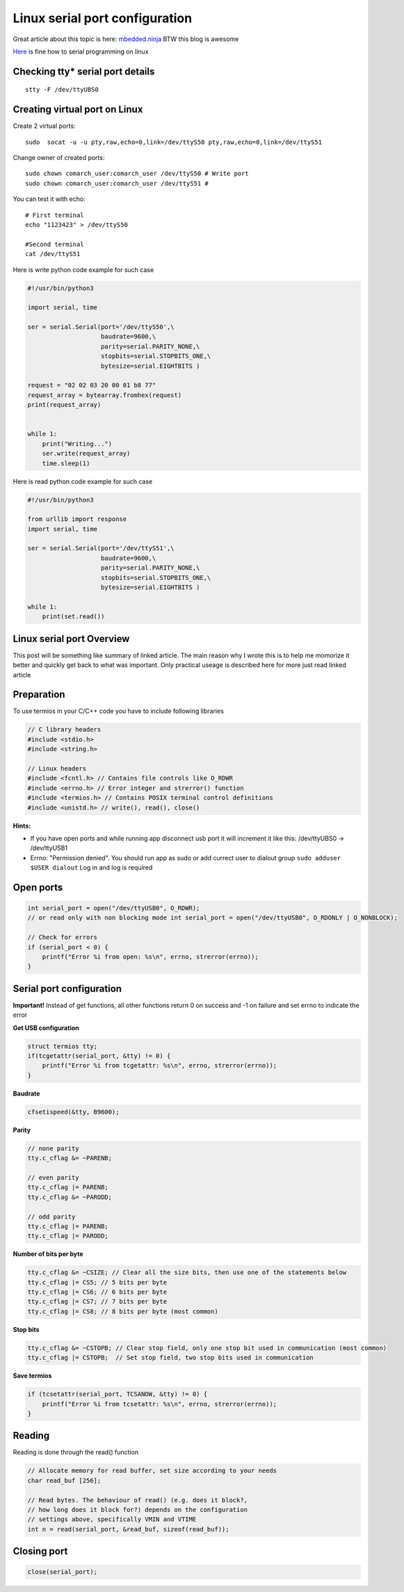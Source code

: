Linux serial port configuration
===============================

Great article about this topic is here: `mbedded.ninja <https://blog.mbedded.ninja/programming/operating-systems/linux/linux-serial-ports-using-c-cpp/>`_ BTW this blog is awesome

`Here <https://tldp.org/HOWTO/Serial-Programming-HOWTO/>`_ is fine how to serial programming on linux

Checking tty* serial port details
~~~~~~~~~~~~~~~~~~~~~~~~~~~~~~~~~

::

    stty -F /dev/ttyUBS0


Creating virtual port on Linux
~~~~~~~~~~~~~~~~~~~~~~~~~~~~~~

Create 2 virtual ports::

    sudo  socat -u -u pty,raw,echo=0,link=/dev/ttyS50 pty,raw,echo=0,link=/dev/ttyS51

Change owner of created ports::

    sudo chown comarch_user:comarch_user /dev/ttyS50 # Write port
    sudo chown comarch_user:comarch_user /dev/ttyS51 # 
    

You can test it with echo::

    # First terminal
    echo "1123423" > /dev/ttyS50

    #Second terminal
    cat /dev/ttyS51

Here is write python code example for such case

.. code-block:: python

    #!/usr/bin/python3

    import serial, time

    ser = serial.Serial(port='/dev/ttyS50',\
                        baudrate=9600,\
                        parity=serial.PARITY_NONE,\
                        stopbits=serial.STOPBITS_ONE,\
                        bytesize=serial.EIGHTBITS )

    request = "02 02 03 20 00 01 b8 77"
    request_array = bytearray.fromhex(request)
    print(request_array)


    while 1:
        print("Writing...")
        ser.write(request_array)
        time.sleep(1)

Here is read python code example for such case

.. code-block:: python

    #!/usr/bin/python3

    from urllib import response
    import serial, time

    ser = serial.Serial(port='/dev/ttyS51',\
                        baudrate=9600,\
                        parity=serial.PARITY_NONE,\
                        stopbits=serial.STOPBITS_ONE,\
                        bytesize=serial.EIGHTBITS )

    while 1:
        print(set.read())


Linux serial port Overview
~~~~~~~~~~~~~~~~~~~~~~~~~~

This post will be something like summary of linked article. The main reason why I wrote this is to help me momorize it better and quickly get back to what was important. Only practical useage is described here for more just read linked article 

Preparation
~~~~~~~~~~~

To use termios in your C/C++ code you have to include following libraries

.. code-block:: c++

    // C library headers
    #include <stdio.h>
    #include <string.h>

    // Linux headers
    #include <fcntl.h> // Contains file controls like O_RDWR
    #include <errno.h> // Error integer and strerror() function
    #include <termios.h> // Contains POSIX terminal control definitions
    #include <unistd.h> // write(), read(), close()

**Hints:**

- If you have open ports and while running app disconnect usb port it will increment it like this: /dev/ttyUBS0 -> /dev/ttyUSB1
- Errno: "Permission denied". You should run app as sudo or add currect user to dialout group ``sudo adduser $USER dialout`` Log in and log is required



Open ports
~~~~~~~~~~

.. code-block:: c++

    int serial_port = open("/dev/ttyUSB0", O_RDWR);
    // or read only with non blocking mode int serial_port = open("/dev/ttyUSB0", O_RDONLY | O_NONBLOCK);

    // Check for errors
    if (serial_port < 0) {
        printf("Error %i from open: %s\n", errno, strerror(errno));
    }


Serial port configuration
~~~~~~~~~~~~~~~~~~~~~~~~~

**Important!** Instead of get functions, all other functions return 0 on success and -1 on failure and set errno to indicate the error

**Get USB configuration**

.. code-block:: c++

    struct termios tty;
    if(tcgetattr(serial_port, &tty) != 0) {
        printf("Error %i from tcgetattr: %s\n", errno, strerror(errno));
    }


**Baudrate**

.. code-block:: c++

    cfsetispeed(&tty, B9600);

**Parity**

.. code-block:: c++

    // none parity
    tty.c_cflag &= ~PARENB;

    // even parity
    tty.c_cflag |= PARENB;
    tty.c_cflag &= ~PARODD;
    
    // odd parity
    tty.c_cflag |= PARENB;
    tty.c_cflag |= PARODD;

**Number of bits per byte**

.. code-block:: c++

    tty.c_cflag &= ~CSIZE; // Clear all the size bits, then use one of the statements below
    tty.c_cflag |= CS5; // 5 bits per byte
    tty.c_cflag |= CS6; // 6 bits per byte
    tty.c_cflag |= CS7; // 7 bits per byte
    tty.c_cflag |= CS8; // 8 bits per byte (most common)

**Stop bits**

.. code-block:: c++

    tty.c_cflag &= ~CSTOPB; // Clear stop field, only one stop bit used in communication (most common)
    tty.c_cflag |= CSTOPB;  // Set stop field, two stop bits used in communication

**Save termios**

.. code-block:: c++

    if (tcsetattr(serial_port, TCSANOW, &tty) != 0) {
        printf("Error %i from tcsetattr: %s\n", errno, strerror(errno));
    }

Reading
~~~~~~~

Reading is done through the read() function

.. code-block:: c++

    // Allocate memory for read buffer, set size according to your needs
    char read_buf [256];

    // Read bytes. The behaviour of read() (e.g. does it block?,
    // how long does it block for?) depends on the configuration
    // settings above, specifically VMIN and VTIME
    int n = read(serial_port, &read_buf, sizeof(read_buf));



Closing port
~~~~~~~~~~~~

.. code-block:: c++

    close(serial_port);
